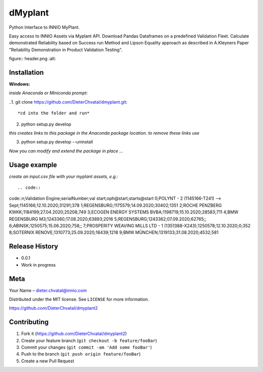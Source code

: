 dMyplant
========

Python Interface to INNIO MyPlant.

Easy access to INNIO Assets via Myplant API. Download Pandas Dataframes
on a predefined Validation Fleet. Calculate demonstrated Reliability
based on Success run Method and Lipson Equality approach as described in
A.Kleyners Paper "Reliability Demonstration in Product Validation
Testing".

figure:: header.png
:alt: 

Installation
------------

**Windows:**

.. code:: sh

*inside Anaconda or Miniconda prompt:*

..1. git clone https://github.com/DieterChvatal/dmyplant.git::

*cd into the folder and run*

2. python setup.py develop

*this creates links to this package in the Anaconda package location.
to remove these links use*

3. python setup.py develop --uninstall

*Now you can modify and extend the package in place ...*

Usage example
-------------

*create an input.csv file with your myplant assets, e.g.*::

.. code::
code::n;Validation Engine;serialNumber;val start;oph@start;starts@start
0;POLYNT - 2 (1145166-T241) --> Sept;1145166;12.10.2020;31291;378
1;REGENSBURG;1175579;14.09.2020;30402;1351
2;ROCHE PENZBERG KWKK;1184199;27.04.2020;25208;749
3;ECOGEN ENERGY SYSTEMS BVBA;1198719;15.10.2020;28583;711
4;BMW REGENSBURG M3;1243360;17.08.2020;63893;2016
5;REGENSBURG;1243362;07.09.2020;62765;;
6;ABINSK;1250575;15.06.2020;758;;
7;PROSPERITY WEAVING MILLS LTD - 1 (1351388-X243);1250578;12.10.2020;0;352
8;SOTERNIX RENOVE;1310773;25.09.2020;18439;1218
9;BMW MÜNCHEN;1319133;31.08.2020;4532;581




Release History
---------------

-  0.0.1
-  Work in progress

Meta
----

Your Name – dieter.chvatal@innio.com

Distributed under the MIT license. See ``LICENSE`` for more information.

`https://github.com/DieterChvatal/dmyplant2 <https://github.com/DieterChvatal/>`__


Contributing
------------

1. Fork it (https://github.com/DieterChvatal/dmyplant2)
2. Create your feature branch (``git checkout -b feature/fooBar``)
3. Commit your changes (``git commit -am 'Add some fooBar'``)
4. Push to the branch (``git push origin feature/fooBar``)
5. Create a new Pull Request


